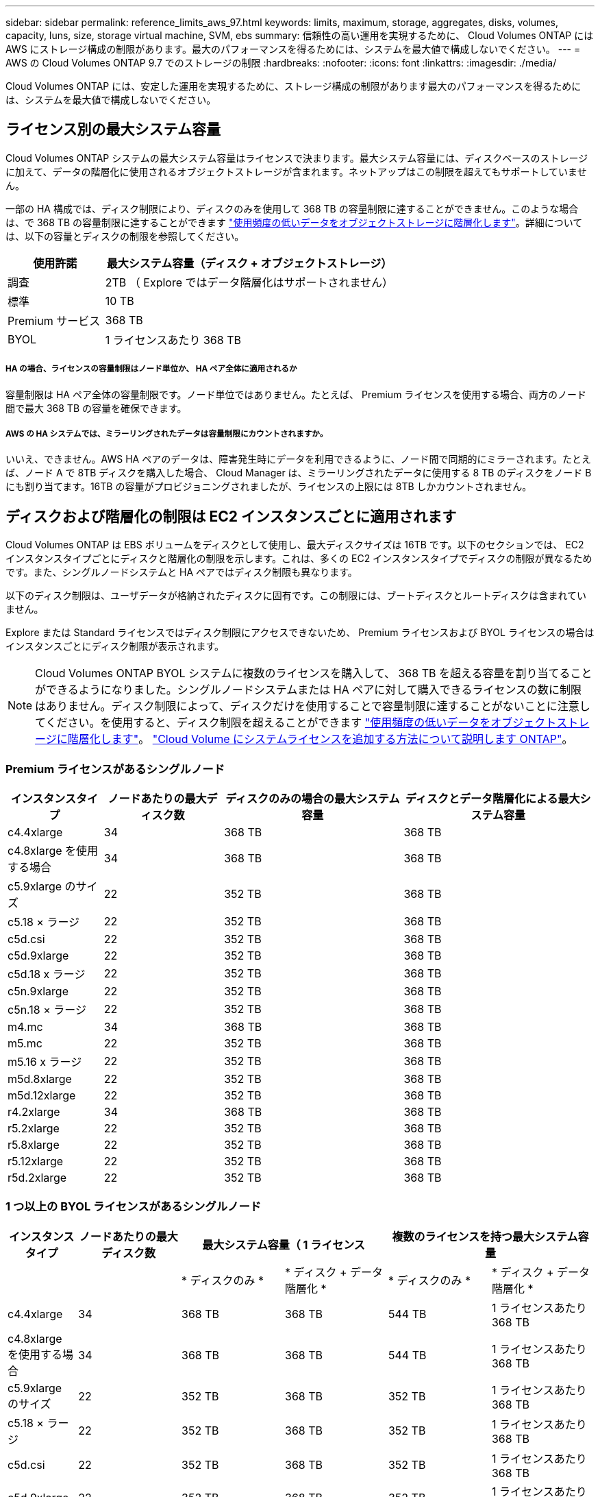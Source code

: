---
sidebar: sidebar 
permalink: reference_limits_aws_97.html 
keywords: limits, maximum, storage, aggregates, disks, volumes, capacity, luns, size, storage virtual machine, SVM, ebs 
summary: 信頼性の高い運用を実現するために、 Cloud Volumes ONTAP には AWS にストレージ構成の制限があります。最大のパフォーマンスを得るためには、システムを最大値で構成しないでください。 
---
= AWS の Cloud Volumes ONTAP 9.7 でのストレージの制限
:hardbreaks:
:nofooter: 
:icons: font
:linkattrs: 
:imagesdir: ./media/


[role="lead"]
Cloud Volumes ONTAP には、安定した運用を実現するために、ストレージ構成の制限があります最大のパフォーマンスを得るためには、システムを最大値で構成しないでください。



== ライセンス別の最大システム容量

Cloud Volumes ONTAP システムの最大システム容量はライセンスで決まります。最大システム容量には、ディスクベースのストレージに加えて、データの階層化に使用されるオブジェクトストレージが含まれます。ネットアップはこの制限を超えてもサポートしていません。

一部の HA 構成では、ディスク制限により、ディスクのみを使用して 368 TB の容量制限に達することができません。このような場合は、で 368 TB の容量制限に達することができます https://docs.netapp.com/us-en/occm/concept_data_tiering.html["使用頻度の低いデータをオブジェクトストレージに階層化します"^]。詳細については、以下の容量とディスクの制限を参照してください。

[cols="25,75"]
|===
| 使用許諾 | 最大システム容量（ディスク + オブジェクトストレージ） 


| 調査 | 2TB （ Explore ではデータ階層化はサポートされません） 


| 標準 | 10 TB 


| Premium サービス | 368 TB 


| BYOL | 1 ライセンスあたり 368 TB 
|===


===== HA の場合、ライセンスの容量制限はノード単位か、 HA ペア全体に適用されるか

容量制限は HA ペア全体の容量制限です。ノード単位ではありません。たとえば、 Premium ライセンスを使用する場合、両方のノード間で最大 368 TB の容量を確保できます。



===== AWS の HA システムでは、ミラーリングされたデータは容量制限にカウントされますか。

いいえ、できません。AWS HA ペアのデータは、障害発生時にデータを利用できるように、ノード間で同期的にミラーされます。たとえば、ノード A で 8TB ディスクを購入した場合、 Cloud Manager は、ミラーリングされたデータに使用する 8 TB のディスクをノード B にも割り当てます。16TB の容量がプロビジョニングされましたが、ライセンスの上限には 8TB しかカウントされません。



== ディスクおよび階層化の制限は EC2 インスタンスごとに適用されます

Cloud Volumes ONTAP は EBS ボリュームをディスクとして使用し、最大ディスクサイズは 16TB です。以下のセクションでは、 EC2 インスタンスタイプごとにディスクと階層化の制限を示します。これは、多くの EC2 インスタンスタイプでディスクの制限が異なるためです。また、シングルノードシステムと HA ペアではディスク制限も異なります。

以下のディスク制限は、ユーザデータが格納されたディスクに固有です。この制限には、ブートディスクとルートディスクは含まれていません。

Explore または Standard ライセンスではディスク制限にアクセスできないため、 Premium ライセンスおよび BYOL ライセンスの場合はインスタンスごとにディスク制限が表示されます。


NOTE: Cloud Volumes ONTAP BYOL システムに複数のライセンスを購入して、 368 TB を超える容量を割り当てることができるようになりました。シングルノードシステムまたは HA ペアに対して購入できるライセンスの数に制限はありません。ディスク制限によって、ディスクだけを使用することで容量制限に達することがないことに注意してください。を使用すると、ディスク制限を超えることができます http://docs.netapp.com/occm/us-en/concept_data_tiering.html["使用頻度の低いデータをオブジェクトストレージに階層化します"^]。 https://docs.netapp.com/us-en/occm/task_managing_licenses.html["Cloud Volume にシステムライセンスを追加する方法について説明します ONTAP"^]。



=== Premium ライセンスがあるシングルノード

[cols="16,20,30,32"]
|===
| インスタンスタイプ | ノードあたりの最大ディスク数 | ディスクのみの場合の最大システム容量 | ディスクとデータ階層化による最大システム容量 


| c4.4xlarge | 34 | 368 TB | 368 TB 


| c4.8xlarge を使用する場合 | 34 | 368 TB | 368 TB 


| c5.9xlarge のサイズ | 22 | 352 TB | 368 TB 


| c5.18 × ラージ | 22 | 352 TB | 368 TB 


| c5d.csi | 22 | 352 TB | 368 TB 


| c5d.9xlarge | 22 | 352 TB | 368 TB 


| c5d.18 x ラージ | 22 | 352 TB | 368 TB 


| c5n.9xlarge | 22 | 352 TB | 368 TB 


| c5n.18 × ラージ | 22 | 352 TB | 368 TB 


| m4.mc | 34 | 368 TB | 368 TB 


| m5.mc | 22 | 352 TB | 368 TB 


| m5.16 x ラージ | 22 | 352 TB | 368 TB 


| m5d.8xlarge | 22 | 352 TB | 368 TB 


| m5d.12xlarge | 22 | 352 TB | 368 TB 


| r4.2xlarge | 34 | 368 TB | 368 TB 


| r5.2xlarge | 22 | 352 TB | 368 TB 


| r5.8xlarge | 22 | 352 TB | 368 TB 


| r5.12xlarge | 22 | 352 TB | 368 TB 


| r5d.2xlarge | 22 | 352 TB | 368 TB 
|===


=== 1 つ以上の BYOL ライセンスがあるシングルノード

[cols="10,18,18,18,18,18"]
|===
| インスタンスタイプ | ノードあたりの最大ディスク数 2+| 最大システム容量（ 1 ライセンス 2+| 複数のライセンスを持つ最大システム容量 


2+|  | * ディスクのみ * | * ディスク + データ階層化 * | * ディスクのみ * | * ディスク + データ階層化 * 


| c4.4xlarge | 34 | 368 TB | 368 TB | 544 TB | 1 ライセンスあたり 368 TB 


| c4.8xlarge を使用する場合 | 34 | 368 TB | 368 TB | 544 TB | 1 ライセンスあたり 368 TB 


| c5.9xlarge のサイズ | 22 | 352 TB | 368 TB | 352 TB | 1 ライセンスあたり 368 TB 


| c5.18 × ラージ | 22 | 352 TB | 368 TB | 352 TB | 1 ライセンスあたり 368 TB 


| c5d.csi | 22 | 352 TB | 368 TB | 352 TB | 1 ライセンスあたり 368 TB 


| c5d.9xlarge | 22 | 352 TB | 368 TB | 352 TB | 1 ライセンスあたり 368 TB 


| c5d.18 x ラージ | 22 | 352 TB | 368 TB | 352 TB | 1 ライセンスあたり 368 TB 


| c5n.9xlarge | 22 | 352 TB | 368 TB | 352 TB | 1 ライセンスあたり 368 TB 


| c5n.18 × ラージ | 22 | 352 TB | 368 TB | 352 TB | 1 ライセンスあたり 368 TB 


| m4.xlarge | 34 | 368 TB | 368 TB | 544 TB | 1 ライセンスあたり 368 TB 


| m4.2xlarge | 34 | 368 TB | 368 TB | 544 TB | 1 ライセンスあたり 368 TB 


| m4.mc | 34 | 368 TB | 368 TB | 544 TB | 1 ライセンスあたり 368 TB 


| m5.xlarge のように指定します | 22 | 352 TB | 368 TB | 352 TB | 1 ライセンスあたり 368 TB 


| m5.2xlarge | 22 | 352 TB | 368 TB | 352 TB | 1 ライセンスあたり 368 TB 


| m5.mc | 22 | 352 TB | 368 TB | 352 TB | 1 ライセンスあたり 368 TB 


| m5.16 x ラージ | 22 | 352 TB | 368 TB | 352 TB | 1 ライセンスあたり 368 TB 


| m5d.8xlarge | 22 | 352 TB | 368 TB | 352 TB | 1 ライセンスあたり 368 TB 


| m5d.12xlarge | 22 | 352 TB | 368 TB | 352 TB | 1 ライセンスあたり 368 TB 


| R4.xlarge （ R4.xlarge ） | 34 | 368 TB | 368 TB | 544 TB | 1 ライセンスあたり 368 TB 


| r4.2xlarge | 34 | 368 TB | 368 TB | 544 TB | 1 ライセンスあたり 368 TB 


| R5.xlarge （ R5.xlarge ） | 22 | 352 TB | 368 TB | 352 TB | 1 ライセンスあたり 368 TB 


| r5.2xlarge | 22 | 352 TB | 368 TB | 352 TB | 1 ライセンスあたり 368 TB 


| r5.8xlarge | 22 | 352 TB | 368 TB | 352 TB | 1 ライセンスあたり 368 TB 


| r5.12xlarge | 22 | 352 TB | 368 TB | 352 TB | 1 ライセンスあたり 368 TB 


| r5d.2xlarge | 22 | 352 TB | 368 TB | 352 TB | 1 ライセンスあたり 368 TB 
|===


=== Premium ライセンスがある HA ペア

[cols="16,20,30,32"]
|===
| インスタンスタイプ | ノードあたりの最大ディスク数 | ディスクのみの場合の最大システム容量 | ディスクとデータ階層化による最大システム容量 


| c4.4xlarge | 31. | 368 TB | 368 TB 


| c4.8xlarge を使用する場合 | 31. | 368 TB | 368 TB 


| c5.9xlarge のサイズ | 19 | 304 TB | 368 TB 


| c5.18 × ラージ | 19 | 304 TB | 368 TB 


| c5d.csi | 19 | 304 TB | 368 TB 


| c5d.9xlarge | 19 | 304 TB | 368 TB 


| c5d.18 x ラージ | 19 | 304 TB | 368 TB 


| c5n.9xlarge | 19 | 304 TB | 368 TB 


| c5n.18 × ラージ | 19 | 304 TB | 368 TB 


| m4.mc | 31. | 368 TB | 368 TB 


| m5.mc | 19 | 304 TB | 368 TB 


| m5.16 x ラージ | 19 | 304 TB | 368 TB 


| m5d.8xlarge | 19 | 304 TB | 368 TB 


| m5d.12xlarge | 19 | 304 TB | 368 TB 


| r4.2xlarge | 31. | 368 TB | 368 TB 


| r5.2xlarge | 19 | 304 TB | 368 TB 


| r5.8xlarge | 19 | 304 TB | 368 TB 


| r5.12xlarge | 19 | 304 TB | 368 TB 


| r5d.2xlarge | 19 | 304 TB | 368 TB 
|===


=== 1 つ以上の BYOL ライセンスがある HA ペア

[cols="10,18,18,18,18,18"]
|===
| インスタンスタイプ | ノードあたりの最大ディスク数 2+| 最大システム容量（ 1 ライセンス 2+| 複数のライセンスを持つ最大システム容量 


2+|  | * ディスクのみ * | * ディスク + データ階層化 * | * ディスクのみ * | * ディスク + データ階層化 * 


| c4.4xlarge | 31. | 368 TB | 368 TB | 496 TB | 1 ライセンスあたり 368 TB 


| c4.8xlarge を使用する場合 | 31. | 368 TB | 368 TB | 496 TB | 1 ライセンスあたり 368 TB 


| c5.9xlarge のサイズ | 19 | 304 TB | 368 TB | 304 TB | 1 ライセンスあたり 368 TB 


| c5.18 × ラージ | 19 | 304 TB | 368 TB | 304 TB | 1 ライセンスあたり 368 TB 


| c5d.csi | 19 | 304 TB | 368 TB | 304 TB | 1 ライセンスあたり 368 TB 


| c5d.9xlarge | 19 | 304 TB | 368 TB | 304 TB | 1 ライセンスあたり 368 TB 


| c5d.18 x ラージ | 19 | 304 TB | 368 TB | 304 TB | 1 ライセンスあたり 368 TB 


| c5n.9xlarge | 19 | 304 TB | 368 TB | 304 TB | 1 ライセンスあたり 368 TB 


| c5n.18 × ラージ | 19 | 304 TB | 368 TB | 304 TB | 1 ライセンスあたり 368 TB 


| m4.xlarge | 31. | 368 TB | 368 TB | 496 TB | 1 ライセンスあたり 368 TB 


| m4.2xlarge | 31. | 368 TB | 368 TB | 496 TB | 1 ライセンスあたり 368 TB 


| m4.mc | 31. | 368 TB | 368 TB | 496 TB | 1 ライセンスあたり 368 TB 


| m5.xlarge のように指定します | 19 | 304 TB | 368 TB | 304 TB | 1 ライセンスあたり 368 TB 


| m5.2xlarge | 19 | 304 TB | 368 TB | 304 TB | 1 ライセンスあたり 368 TB 


| m5.mc | 19 | 304 TB | 368 TB | 304 TB | 1 ライセンスあたり 368 TB 


| m5.16 x ラージ | 19 | 304 TB | 368 TB | 304 TB | 1 ライセンスあたり 368 TB 


| m5d.8xlarge | 19 | 304 TB | 368 TB | 304 TB | 1 ライセンスあたり 368 TB 


| m5d.12xlarge | 19 | 304 TB | 368 TB | 304 TB | 1 ライセンスあたり 368 TB 


| R4.xlarge （ R4.xlarge ） | 31. | 368 TB | 368 TB | 496 TB | 1 ライセンスあたり 368 TB 


| r4.2xlarge | 31. | 368 TB | 368 TB | 496 TB | 1 ライセンスあたり 368 TB 


| R5.xlarge （ R5.xlarge ） | 19 | 304 TB | 368 TB | 304 TB | 1 ライセンスあたり 368 TB 


| r5.2xlarge | 19 | 304 TB | 368 TB | 304 TB | 1 ライセンスあたり 368 TB 


| r5.8xlarge | 19 | 304 TB | 368 TB | 304 TB | 1 ライセンスあたり 368 TB 


| r5.12xlarge | 19 | 304 TB | 368 TB | 304 TB | 1 ライセンスあたり 368 TB 


| r5d.2xlarge | 19 | 304 TB | 368 TB | 304 TB | 1 ライセンスあたり 368 TB 
|===


== アグリゲートの制限

Cloud Volumes ONTAP は AWS ボリュームをディスクとして使用し、これらを _Aggregate__ にグループ化します。アグリゲートは、ボリュームにストレージを提供します。

[cols="2*"]
|===
| パラメータ | 制限（ Limit ） 


| アグリゲートの最大数 | 1 つのノード：ディスクリミットの HA ペアと同じです：ノード ^1 の 18 


| 最大アグリゲートサイズ | 96 TB の物理容量 ^2^ 


| アグリゲートあたりのディスク数 | 1-6^3^ 


| アグリゲートあたりの RAID グループの最大数 | 1. 
|===
注：

. HA ペアの両方のノードに 19 個のアグリゲートを作成することはできません。これは、作成するとデータディスクの制限を超えてしまうためです。
. アグリゲートの容量の制限は、アグリゲートを構成するディスクに基づいています。データの階層化に使用されるオブジェクトストレージは制限に含まれません。
. アグリゲート内のディスクはすべて同じサイズである必要があります。




== 論理ストレージの制限

[cols="22,22,56"]
|===
| 論理ストレージ | パラメータ | 制限（ Limit ） 


| * Storage VM （ SVM ） * | Cloud Volumes ONTAP の最大数 （ HA ペアまたはシングルノード）  a| 
* BYOL * を使用した C5 、 M5 、 R5 の各インスタンスは、独自のライセンスを使用する場合、 C5 、 M5 、 R5 の各インスタンスタイプでサポートされます。

* 12 個の Storage VM とシングルノードシステム
* HA ペアの Storage VM × 8



NOTE: Storage VM は Cloud Volumes ONTAP システム全体（ HA ペアまたはシングルノード）にまたがります。

Cloud Volumes ONTAP に付属する最初の Storage VM に追加する _data-pサービング _svm のそれぞれに、デフォルトでアドオンライセンスが必要です。アカウントチームに連絡して SVM アドオンライセンスを入手してください。

ディザスタリカバリ（ DR ）用に設定する Storage VM には追加ライセンスは必要ありませんが（無償）、 Storage VM の数は制限に含まれます。^ 1 、 2 、 ^

* その他のすべての構成 * 1 つのデータ提供用 Storage VM と 1 つのディザスタリカバリ用デスティネーション Storage VM がサポートされています。^2^

Storage VM は Cloud Volumes ONTAP システム全体（ HA ペアまたはシングルノード）にまたがります。



.2+| * ファイル * | 最大サイズ | 16 TB 


| ボリュームあたりの最大数 | ボリュームサイズは最大 20 億個です 


| * FlexClone ボリューム * | クローン階層の深さ ^3^ | 499 


.3+| * FlexVol ボリューム * | ノードあたりの最大数 | 500 


| 最小サイズ | 20 MB 


| 最大サイズ | アグリゲートのサイズによって異なります 


| * qtree * | FlexVol あたりの最大数 | 4,995 


| * Snapshot コピー * | FlexVol あたりの最大数 | 1,023 
|===
注：

. たとえば、 HA ペアにデータを提供している Storage VM が 8 台ある場合、上限に達し、追加で Storage VM を作成できなくなります。これは、ディザスタリカバリ用に 8 台の Storage VM が設定された別の HA ペアについても同様です。この制限に達しており、追加の Storage VM を作成できません。
. ソース Storage VM で障害が発生した場合は、デスティネーション Storage VM をデータアクセス用にアクティブ化できます。Cloud Manager では、 Storage VM ディザスタリカバリのセットアップやオーケストレーションはサポートされていません。System Manager または CLI を使用する必要があります。
+
** https://library.netapp.com/ecm/ecm_get_file/ECMLP2839856["SVM ディザスタリカバリ設定エクスプレスガイド"^]
** https://library.netapp.com/ecm/ecm_get_file/ECMLP2839857["『 SVM ディザスタリカバリエクスプレスガイド』"^]


. クローン階層の深さは、 1 つの FlexVol から作成できる、ネストされた FlexClone ボリュームの最大階層です。




== iSCSI ストレージの制限

[cols="3*"]
|===
| iSCSI ストレージ | パラメータ | 制限（ Limit ） 


.4+| * LUN* | ノードあたりの最大数 | 1,024 


| LUN マップの最大数 | 1,024 


| 最大サイズ | 16 TB 


| ボリュームあたりの最大数 | 512 


| * igroup 数 * | ノードあたりの最大数 | 256 


.2+| * イニシエータ * | ノードあたりの最大数 | 512 


| igroup あたりの最大数 | 128 


| * iSCSI セッション * | ノードあたりの最大数 | 1,024 


.2+| * LIF * | ポートあたりの最大数 | 32 


| ポートセットあたりの最大数 | 32 


| * ポートセット * | ノードあたりの最大数 | 256 
|===